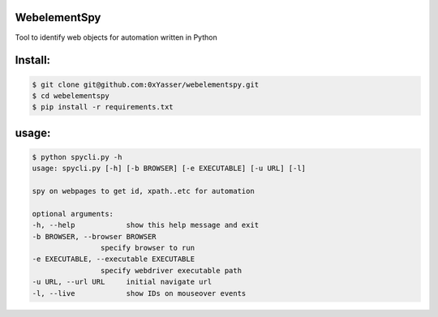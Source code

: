 ======
WebelementSpy
======

Tool to identify web objects for automation written in Python

====
Install:
====
.. code-block:: bash

    $ git clone git@github.com:0xYasser/webelementspy.git
    $ cd webelementspy
    $ pip install -r requirements.txt


====
usage:
====

.. code-block:: bash

        $ python spycli.py -h
        usage: spycli.py [-h] [-b BROWSER] [-e EXECUTABLE] [-u URL] [-l]

        spy on webpages to get id, xpath..etc for automation

        optional arguments:
        -h, --help            show this help message and exit
        -b BROWSER, --browser BROWSER
                        specify browser to run
        -e EXECUTABLE, --executable EXECUTABLE
                        specify webdriver executable path
        -u URL, --url URL     initial navigate url
        -l, --live            show IDs on mouseover events
